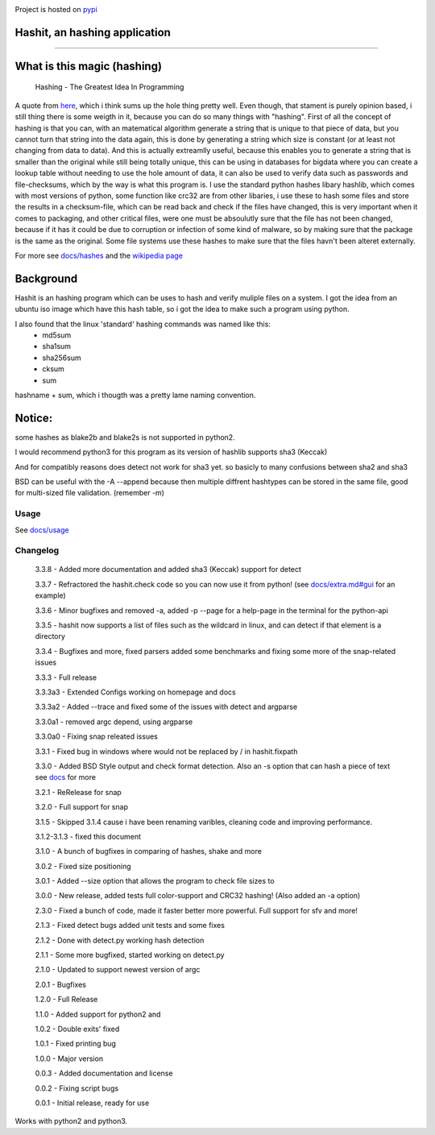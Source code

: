 .. image:: https://build.snapcraft.io/badge/JavadSM/hashit.svg
   :target: https://build.snapcraft.io/user/JavadSM/hashit

Project is hosted on `pypi <https://pypi.org/project/hashit/>`__

.. image:: icon.png
   :target:  https://github.com/javadsm/hashit
   :align: right

Hashit, an hashing application
~~~~~~~~~~~~~~~~~~~~~~~~~~~~~~
~~~~~~~~~~~~~~~~~~~~~~~~~~~~~~


What is this magic (hashing)
~~~~~~~~~~~~~~~~~~~~~~~~~~~~
..

   Hashing - The Greatest Idea In Programming

A quote from `here <http://www.i-programmer.info/babbages-bag/479-hashing.html>`__, which i think sums up the hole thing pretty well.
Even though, that stament is purely opinion based, i still thing there is some weigth in it, because you can do so many things with "hashing".
First of all the concept of hashing is that you can, with an matematical algorithm generate a string that is unique to that piece of data, but
you cannot turn that string into the data again, this is done by generating a string which size is constant (or at least not changing from data to data).
And this is actually extreamlly useful, because this enables you to generate a string that is smaller than the original while still being totally unique,
this can be using in databases for bigdata where you can create a lookup table without needing to use the hole amount of data, it can also be used to verify data
such as passwords and file-checksums, which by the way is what this program is. I use the standard python hashes libary hashlib, which comes with most versions of
python, some function like crc32 are from other libaries, i use these to hash some files and store the results in a checksum-file, which can be read back and check
if the files have changed, this is very important when it comes to packaging, and other critical files, were one must be absoulutly sure that the file has not
been changed, because if it has it could be due to corruption or infection of some kind of malware, so by making sure that the package is the same as the original.
Some file systems use these hashes to make sure that the files havn't been alteret externally.

For more see `docs/hashes <docs/hashes.md>`__ and the `wikipedia page <https://en.wikipedia.org/wiki/Hash_function>`__


Background
~~~~~~~~~~

Hashit is an hashing program which can be uses to hash and verify
muliple files on a system. I got the idea from an ubuntu iso image which
have this hash table, so i got the idea to make such a program using
python.

I also found that the linux 'standard' hashing commands was named like this:
    - md5sum
    - sha1sum
    - sha256sum
    - cksum
    - sum
    
hashname + sum, which i thougth was a pretty lame naming convention.

Notice:
~~~~~~~

some hashes as blake2b and blake2s is not supported in python2.

I would recommend python3 for this program as its version of hashlib
supports sha3 (Keccak)

And for compatibly reasons does detect not work for sha3 yet. so basicly to many confusions between sha2 and sha3

BSD can be useful with the -A --append because then multiple diffrent hashtypes can be stored
in the same file, good for multi-sized file validation. (remember -m)


Usage
--------------

See `docs/usage <docs/usage.md>`__

Changelog
--------------

    3.3.8 - Added more documentation and added sha3 (Keccak) support for detect

    3.3.7 - Refractored the hashit.check code so you can now use it from python! (see `docs/extra.md#gui <docs/extra.md#gui>`__ for an example)

    3.3.6 - Minor bugfixes and removed -a, added -p --page for a help-page in the terminal for the python-api

    3.3.5 - hashit now supports a list of files such as the wildcard in linux, and can detect if that element is a directory

    3.3.4 - Bugfixes and more, fixed parsers added some benchmarks and fixing some more of the snap-related issues

    3.3.3 - Full release

    3.3.3a3 - Extended Configs working on homepage and docs

    3.3.3a2 - Added --trace and fixed some of the issues with detect and argparse

    3.3.0a1 - removed argc depend, using argparse

    3.3.0a0 - Fixing snap releated issues

    3.3.1 - Fixed bug in windows where \ would not be replaced by / in hashit.fixpath

    3.3.0 - Added BSD Style output and check format detection. Also an -s option that can hash a piece of text see `docs <https://github.com/JavadSM/hashit/blob/master/docs/>`__ for more

    3.2.1 - ReRelease for snap

    3.2.0 - Full support for snap

    3.1.5 - Skipped 3.1.4 cause i have been renaming varibles, cleaning code and improving performance.

    3.1.2-3.1.3 - fixed this document

    3.1.0 - A bunch of bugfixes in comparing of hashes, shake and more

    3.0.2 - Fixed size positioning

    3.0.1 - Added --size option that allows the program to check file sizes to

    3.0.0 - New release, added tests full color-support and CRC32 hashing! (Also added an -a option)

    2.3.0 - Fixed a bunch of code, made it faster better more powerful. Full support for sfv and more!

    2.1.3 - Fixed detect bugs added unit tests and some fixes

    2.1.2 - Done with detect.py working hash detection

    2.1.1 - Some more bugfixed, started working on detect.py

    2.1.0 - Updated to support newest version of argc

    2.0.1 - Bugfixes

    1.2.0 - Full Release

    1.1.0 - Added support for python2 and 

    1.0.2 - Double exits' fixed

    1.0.1 - Fixed printing bug

    1.0.0 - Major version

    0.0.3 - Added documentation and license

    0.0.2 - Fixing script bugs

    0.0.1 - Initial release, ready for use

Works with python2 and python3. 
